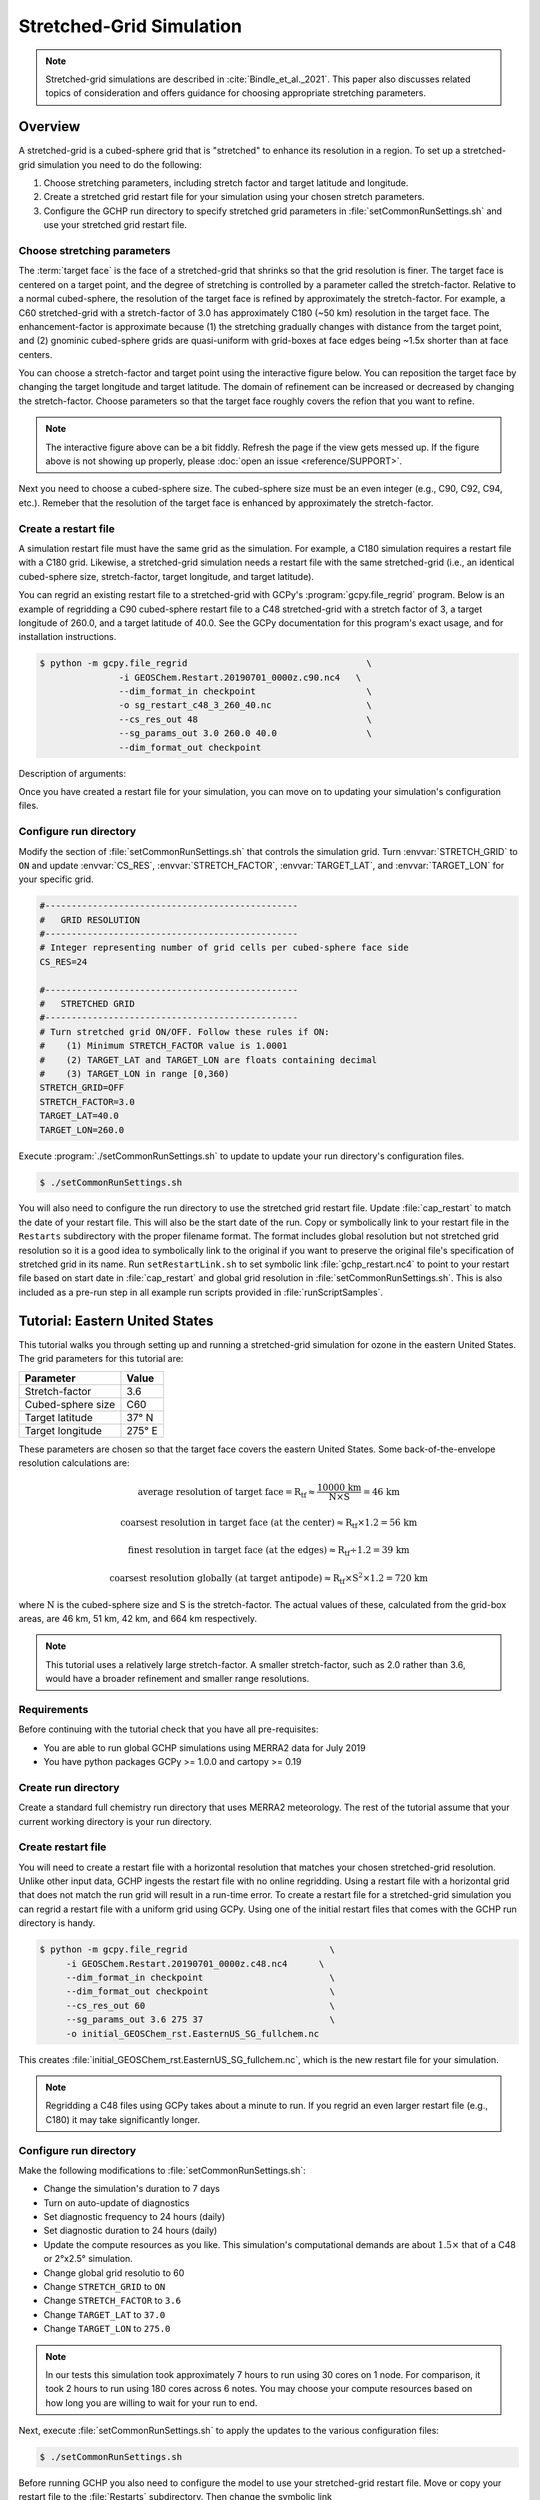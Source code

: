 

Stretched-Grid Simulation
=========================

.. note::
   Stretched-grid simulations are described in :cite:`Bindle_et_al._2021`. This paper also discusses related topics of consideration and offers guidance for choosing appropriate stretching parameters.

Overview
--------

A stretched-grid is a cubed-sphere grid that is "stretched" to enhance its resolution in a region. 
To set up a stretched-grid simulation you need to do the following:

#. Choose stretching parameters, including stretch factor and target latitude and longitude.
#. Create a stretched grid restart file for your simulation using your chosen stretch parameters.
#. Configure the GCHP run directory to specify stretched grid parameters in :file:`setCommonRunSettings.sh` and use your stretched grid restart file.

Choose stretching parameters
^^^^^^^^^^^^^^^^^^^^^^^^^^^^

The :term:`target face` is the face of a stretched-grid that shrinks so that the grid resolution is
finer. The target face is centered on a target point, and the degree of stretching is controlled by
a parameter called the stretch-factor. Relative to a normal cubed-sphere, the resolution of the
target face is refined by approximately the stretch-factor. For example, a C60 stretched-grid with a
stretch-factor of 3.0 has approximately C180 (~50 km) resolution in the target face. The
enhancement-factor is approximate because (1) the stretching gradually changes with distance from
the target point, and (2) gnominic cubed-sphere grids are quasi-uniform with grid-boxes at face
edges being ~1.5x shorter than at face centers.

You can choose a stretch-factor and target point using the interactive figure below. You can reposition
the target face by changing the target longitude and target latitude. The domain of refinement can be
increased or decreased by changing the stretch-factor. Choose parameters so that the target face roughly
covers the refion that you want to refine.

.. raw:: html

   <iframe src="../_static/sg-interactive.html" height="900px" width="100%" frameBorder="0"></iframe>

.. note::

   The interactive figure above can be a bit fiddly. Refresh the page if the view gets messed up.
   If the figure above is not showing up properly, please :doc:`open an issue <reference/SUPPORT>`.

Next you need to choose a cubed-sphere size. The cubed-sphere size must be an even integer (e.g.,
C90, C92, C94, etc.). Remeber that the resolution of the target face is enhanced by approximately the
stretch-factor.


.. _sg_restart_file_regridding:

Create a restart file
^^^^^^^^^^^^^^^^^^^^^

A simulation restart file must have the same grid as the simulation. For example, a C180 simulation
requires a restart file with a C180 grid. Likewise, a stretched-grid simulation needs a restart
file with the same stretched-grid (i.e., an identical cubed-sphere size, stretch-factor, target longitude,
and target latitude).

You can regrid an existing restart file to a stretched-grid with GCPy's :program:`gcpy.file_regrid`
program. Below is an example of regridding a C90 cubed-sphere restart file to a C48 stretched-grid
with a stretch factor of 3, a target longitude of 260.0, and a target latitude of 40.0. See the
GCPy documentation for this program's exact usage, and for installation instructions.

.. code-block:: console

   $ python -m gcpy.file_regrid                                  \
                  -i GEOSChem.Restart.20190701_0000z.c90.nc4   \
                  --dim_format_in checkpoint                     \
                  -o sg_restart_c48_3_260_40.nc                  \
                  --cs_res_out 48                                \
                  --sg_params_out 3.0 260.0 40.0                 \
                  --dim_format_out checkpoint 

Description of arguments:

.. option:: -i GEOSChem.Restart.20190701_0000z.c90.nc

   Specifies the input restart file is :file:`GEOSChem.Restart.20190701_0000z.c90.nc4` (in the current working directory).


.. option:: --dim_format_in checkpoint

   Specifies that the input file is in the "checkpoint" format. GCHP restart files use the "checkpoint" format.

.. option:: -o sg_restart_c48_3_260_40.nc

   Specifies that the output file should be named :file:`sg_restart_c48_3_260_40.nc`.

.. option:: --cs_res_out 48 

   Specifies that the output grid has a cubed-sphere size 48 (C48).

.. option:: --sg_params_out 3.0 260.0 40.0

   Specifies that the output grid's stretched-grid parameters in the order stretch factor (3.0), target longitude (260.0), target latitude (40.0).

.. option:: --dim_format_out checkpoint 

   Specifies that the output file should be in the "checkpoint" format. GCHP restart files must be in the "checkpoint" format.

Once you have created a restart file for your simulation, you can move on to updating your
simulation's configuration files.

Configure run directory
^^^^^^^^^^^^^^^^^^^^^^^

Modify the section of :file:`setCommonRunSettings.sh` that controls the simulation grid. Turn
:envvar:`STRETCH_GRID` to :literal:`ON` and update :envvar:`CS_RES`, :envvar:`STRETCH_FACTOR`,
:envvar:`TARGET_LAT`, and :envvar:`TARGET_LON` for your specific grid.

.. code-block:: bash

   #------------------------------------------------                                                            
   #   GRID RESOLUTION                                                                                          
   #------------------------------------------------                                                            
   # Integer representing number of grid cells per cubed-sphere face side                                       
   CS_RES=24
   
   #------------------------------------------------                                                            
   #   STRETCHED GRID                                                                                           
   #------------------------------------------------                                                            
   # Turn stretched grid ON/OFF. Follow these rules if ON:                                                      
   #    (1) Minimum STRETCH_FACTOR value is 1.0001                                                              
   #    (2) TARGET_LAT and TARGET_LON are floats containing decimal                                             
   #    (3) TARGET_LON in range [0,360)                                                                         
   STRETCH_GRID=OFF
   STRETCH_FACTOR=3.0
   TARGET_LAT=40.0
   TARGET_LON=260.0

Execute :program:`./setCommonRunSettings.sh` to update to update your run directory's configuration files.

.. code-block:: console

   $ ./setCommonRunSettings.sh

You will also need to configure the run directory to use the stretched grid restart file. Update :file:`cap_restart` to match the date of your restart file. This will also be the start date of the run.
Copy or symbolically link to your restart file in the :literal:`Restarts` subdirectory with the proper filename format. The format includes global resolution but not stretched grid resolution so it is a good idea to symbolically link to the original if you want to preserve the original file's specification of stretched grid in its name. 
Run :literal:`setRestartLink.sh` to set symbolic link :file:`gchp_restart.nc4` to point to your restart file based on start date in :file:`cap_restart` and global grid resolution in :file:`setCommonRunSettings.sh`. This is also included as a pre-run step in all example run scripts provided in :file:`runScriptSamples`.

Tutorial: Eastern United States
-------------------------------

This tutorial walks you through setting up and running a stretched-grid simulation for ozone in the eastern United States. 
The grid parameters for this tutorial are:

=====================     ================
Parameter                 Value
=====================     ================
Stretch-factor            3.6
Cubed-sphere size         C60
Target latitude           37° N
Target longitude          275° E
=====================     ================

These parameters are chosen so that the target face covers the eastern United States. 
Some back-of-the-envelope resolution calculations are:

.. math::

    \mathrm{average\ resolution\ of\ target\ face = R_{tf} \approx \frac{10000\ km}{N \times S} = 46\ km}

.. math::

    \mathrm{coarsest\ resolution\ in\ target\ face\ (at\ the\ center) \approx R_{tf} \times 1.2 = 56\ km }

.. math::

    \mathrm{finest\ resolution\ in\ target\ face\ (at\ the\ edges) \approx R_{tf} \div 1.2 = 39\ km }

.. math::

    \mathrm{coarsest\ resolution\ globally\ (at\ target\ antipode) \approx R_{tf} \times S^2 \times 1.2 = 720\ km }


where :math:`\mathrm{N}` is the cubed-sphere size and :math:`\mathrm{S}` is the stretch-factor. 
The actual values of these, calculated from the grid-box areas, are 46 km, 51 km, 42 km, and 664 km respectively.

.. note::

    This tutorial uses a relatively large stretch-factor. A smaller stretch-factor, such as 2.0 rather than 3.6, would have a broader refinement and smaller range resolutions.

Requirements
^^^^^^^^^^^^

Before continuing with the tutorial check that you have all pre-requisites:

* You are able to run global GCHP simulations using MERRA2 data for July 2019
* You have python packages GCPy >= 1.0.0 and cartopy >= 0.19

Create run directory
^^^^^^^^^^^^^^^^^^^^^^^

Create a standard full chemistry run directory that uses MERRA2 meteorology. 
The rest of the tutorial assume that your current working directory is your run directory.


Create restart file
^^^^^^^^^^^^^^^^^^^

You will need to create a restart file with a horizontal resolution that matches your chosen stretched-grid resolution. 
Unlike other input data, GCHP ingests the restart file with no online regridding. Using a restart file with a horizontal grid that does not match the run grid will result in a run-time error. 
To create a restart file for a stretched-grid simulation you can regrid a restart file with a uniform grid using GCPy. Using one of the initial restart files that comes with the GCHP run directory is handy.

.. code-block:: console

   $ python -m gcpy.file_regrid                           \
        -i GEOSChem.Restart.20190701_0000z.c48.nc4      \
        --dim_format_in checkpoint                        \
        --dim_format_out checkpoint                       \
        --cs_res_out 60                                   \
        --sg_params_out 3.6 275 37                        \
        -o initial_GEOSChem_rst.EasternUS_SG_fullchem.nc

This creates :file:`initial_GEOSChem_rst.EasternUS_SG_fullchem.nc`, which is the
new restart file for your simulation.

.. note::
   Regridding a C48 files using GCPy takes about a minute to run. If you regrid an even larger restart file (e.g., C180) it may take significantly longer.

Configure run directory
^^^^^^^^^^^^^^^^^^^^^^^

Make the following modifications to :file:`setCommonRunSettings.sh`:

* Change the simulation's duration to 7 days
* Turn on auto-update of diagnostics
* Set diagnostic frequency to 24 hours (daily)
* Set diagnostic duration to 24 hours (daily)
* Update the compute resources as you like. This simulation's computational
  demands are about :math:`1.5\times` that of a C48 or 2°x2.5° simulation.
* Change global grid resolutio to 60
* Change :literal:`STRETCH_GRID` to :literal:`ON`
* Change :literal:`STRETCH_FACTOR` to :literal:`3.6`
* Change :literal:`TARGET_LAT` to :literal:`37.0`
* Change :literal:`TARGET_LON` to :literal:`275.0`
  
.. note::
    In our tests this simulation took approximately 7 hours to run using 30 cores on 1 node. For comparison, it took 2 hours to run using 180 cores across 6 notes. You may choose your compute resources based on how long you are willing to wait for your run to end.

Next, execute :file:`setCommonRunSettings.sh` to apply the updates to the various configuration files:

.. code-block:: console

   $ ./setCommonRunSettings.sh

Before running GCHP you also need to configure the model to use your stretched-grid restart file. Move or copy your restart file to the :file:`Restarts` subdirectory. Then change the symbolic link :file:`GEOSChem.Restart.20190701_0000z.c48.nc4` to point to your stretched-grid restart file while keeping the name of the link the same. You could also rename your restart file to this format but this would remove valuable information about the content of the file from the filename. Symbolically linking is a better way to preserve the information to avoid errors. You can check that you did this correctly by running :file:`setRestartLink.sh` in the run directory.

Run GCHP
^^^^^^^^

To run GCHP you can use the example run script for running interactively located at :file:`runScriptSamples/gchp.local.run` as long as you have enough resources available locally, e.g. 30 cores on 1 node. Copy it to the main level of your run directory and then execute it. If you want to use more resources you can submit as a batch job to your schedule.

.. code-block:: console

   $ ./gchp.local.run

Log output of the run should be printed to both screen and log file :file:`gchp.20190701_000000z.log`. Check that your run was successful by inspecting the log and looking for output in the :file:`OutputDir` subdirectory.

.. _sg_plotting_example:

Plot the output
^^^^^^^^^^^^^^^

Append grid-box corners:


.. code-block:: console

   $ python -m gcpy.append_grid_corners \
        --sg_params 3.6 275 37 \
        OutputDir/GCHP.SpeciesConc.20190707_1200z.nc4

Plot ozone at model level 22:

.. code-block:: python

    import matplotlib.pyplot as plt
    import cartopy.crs as ccrs
    import xarray as xr

    # Load 24-hr average concentrations for 2019-07-07
    ds = xr.open_dataset('GCHP.SpeciesConc.20190707_1200z.nc4')

    # Get Ozone at level 22
    ozone_data = ds['SpeciesConc_O3'].isel(time=0, lev=22).squeeze()

    # Setup axes
    ax = plt.axes(projection=ccrs.EqualEarth())
    ax.set_global()
    ax.coastlines()

    # Plot data on each face
    for face_idx in range(6):
        x = ds.corner_lons.isel(nf=face_idx)
        y = ds.corner_lats.isel(nf=face_idx)
        v = ozone_data.isel(nf=face_idx)
        pcm = plt.pcolormesh(
            x, y, v, 
            transform=ccrs.PlateCarree(),
            vmin=20e-9, vmax=100e-9
        )
    
    plt.colorbar(pcm, orientation='horizontal')
    plt.show()

.. image:: /_static/stretched_grid_demo.png
   :width: 100%

